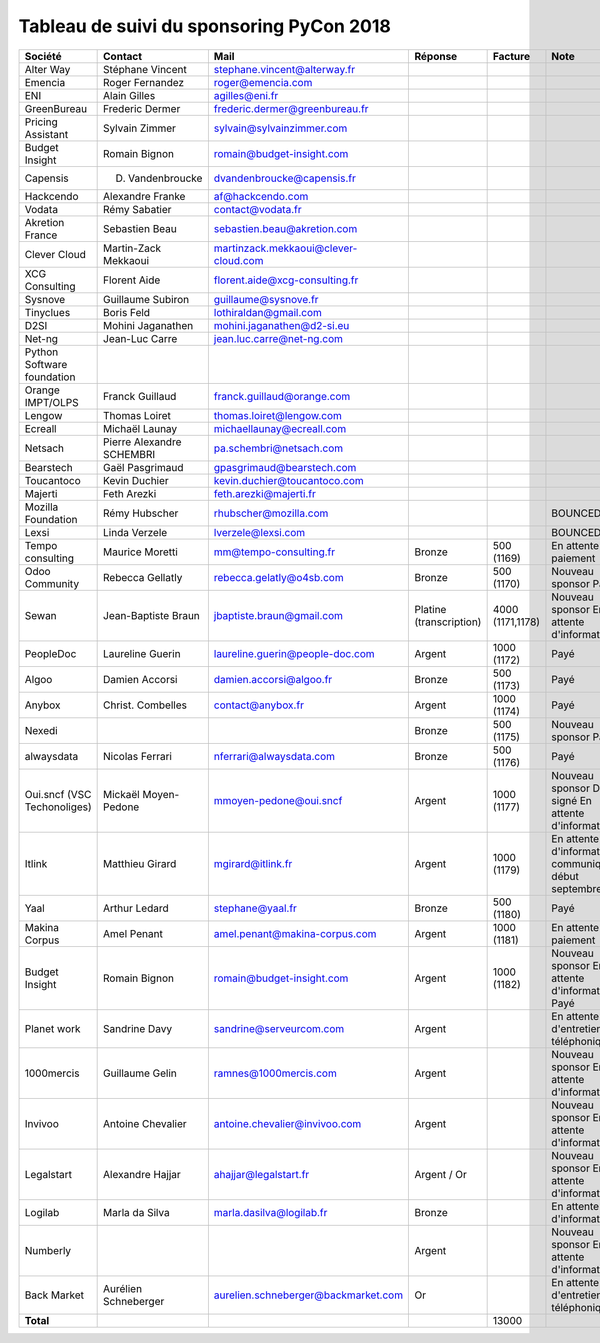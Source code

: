 =========================================
Tableau de suivi du sponsoring PyCon 2018
=========================================


+--------------------------+-------------------+--------------------------------------+-----------------+-------------+-----------------------------+
| Société                  | Contact           | Mail                                 | Réponse         | Facture     | Note                        |
+==========================+===================+======================================+=================+=============+=============================+
| Alter Way                | Stéphane Vincent  | stephane.vincent@alterway.fr         |                 |             |                             |
+--------------------------+-------------------+--------------------------------------+-----------------+-------------+-----------------------------+
| Emencia                  | Roger Fernandez   | roger@emencia.com                    |                 |             |                             |
+--------------------------+-------------------+--------------------------------------+-----------------+-------------+-----------------------------+
| ENI                      | Alain Gilles      | agilles@eni.fr                       |                 |             |                             |
+--------------------------+-------------------+--------------------------------------+-----------------+-------------+-----------------------------+
| GreenBureau              | Frederic Dermer   | frederic.dermer@greenbureau.fr       |                 |             |                             |
+--------------------------+-------------------+--------------------------------------+-----------------+-------------+-----------------------------+
| Pricing Assistant        | Sylvain Zimmer    | sylvain@sylvainzimmer.com            |                 |             |                             |
+--------------------------+-------------------+--------------------------------------+-----------------+-------------+-----------------------------+
| Budget Insight           | Romain Bignon     | romain@budget-insight.com            |                 |             |                             |
+--------------------------+-------------------+--------------------------------------+-----------------+-------------+-----------------------------+
| Capensis                 | D. Vandenbroucke  | dvandenbroucke@capensis.fr           |                 |             |                             |
+--------------------------+-------------------+--------------------------------------+-----------------+-------------+-----------------------------+
| Hackcendo                | Alexandre Franke  | af@hackcendo.com                     |                 |             |                             |
+--------------------------+-------------------+--------------------------------------+-----------------+-------------+-----------------------------+
| Vodata                   | Rémy Sabatier     | contact@vodata.fr                    |                 |             |                             |
+--------------------------+-------------------+--------------------------------------+-----------------+-------------+-----------------------------+
| Akretion France          | Sebastien Beau    | sebastien.beau@akretion.com          |                 |             |                             |
+--------------------------+-------------------+--------------------------------------+-----------------+-------------+-----------------------------+
| Clever Cloud             | Martin-Zack       | martinzack.mekkaoui@clever-cloud.com |                 |             |                             |
|                          | Mekkaoui          |                                      |                 |             |                             |
+--------------------------+-------------------+--------------------------------------+-----------------+-------------+-----------------------------+
| XCG Consulting           | Florent Aide      | florent.aide@xcg-consulting.fr       |                 |             |                             |
+--------------------------+-------------------+--------------------------------------+-----------------+-------------+-----------------------------+
| Sysnove                  | Guillaume Subiron | guillaume@sysnove.fr                 |                 |             |                             |
+--------------------------+-------------------+--------------------------------------+-----------------+-------------+-----------------------------+
| Tinyclues                | Boris Feld        | lothiraldan@gmail.com                |                 |             |                             |
+--------------------------+-------------------+--------------------------------------+-----------------+-------------+-----------------------------+
| D2SI                     | Mohini Jaganathen | mohini.jaganathen@d2-si.eu           |                 |             |                             |
+--------------------------+-------------------+--------------------------------------+-----------------+-------------+-----------------------------+
| Net-ng                   | Jean-Luc Carre    | jean.luc.carre@net-ng.com            |                 |             |                             |
+--------------------------+-------------------+--------------------------------------+-----------------+-------------+-----------------------------+
| Python Software          |                   |                                      |                 |             |                             |
| foundation               |                   |                                      |                 |             |                             |
+--------------------------+-------------------+--------------------------------------+-----------------+-------------+-----------------------------+
| Orange IMPT/OLPS         | Franck Guillaud   | franck.guillaud@orange.com           |                 |             |                             |
+--------------------------+-------------------+--------------------------------------+-----------------+-------------+-----------------------------+
| Lengow                   | Thomas Loiret     | thomas.loiret@lengow.com             |                 |             |                             |
+--------------------------+-------------------+--------------------------------------+-----------------+-------------+-----------------------------+
| Ecreall                  | Michaël Launay    | michaellaunay@ecreall.com            |                 |             |                             |
+--------------------------+-------------------+--------------------------------------+-----------------+-------------+-----------------------------+
| Netsach                  | Pierre Alexandre  | pa.schembri@netsach.com              |                 |             |                             |
|                          | SCHEMBRI          |                                      |                 |             |                             |
+--------------------------+-------------------+--------------------------------------+-----------------+-------------+-----------------------------+
| Bearstech                | Gaël Pasgrimaud   | gpasgrimaud@bearstech.com            |                 |             |                             |
+--------------------------+-------------------+--------------------------------------+-----------------+-------------+-----------------------------+
| Toucantoco               | Kevin Duchier     | kevin.duchier@toucantoco.com         |                 |             |                             |
+--------------------------+-------------------+--------------------------------------+-----------------+-------------+-----------------------------+
| Majerti                  | Feth Arezki       | feth.arezki@majerti.fr               |                 |             |                             |
+--------------------------+-------------------+--------------------------------------+-----------------+-------------+-----------------------------+
| Mozilla Foundation       | Rémy Hubscher     | rhubscher@mozilla.com                |                 |             | BOUNCED                     |
+--------------------------+-------------------+--------------------------------------+-----------------+-------------+-----------------------------+
| Lexsi                    | Linda Verzele     | lverzele@lexsi.com                   |                 |             | BOUNCED                     |
+--------------------------+-------------------+--------------------------------------+-----------------+-------------+-----------------------------+
| Tempo consulting         | Maurice Moretti   | mm@tempo-consulting.fr               | Bronze          | 500 (1169)  | En attente de paiement      |
+--------------------------+-------------------+--------------------------------------+-----------------+-------------+-----------------------------+
| Odoo Community           | Rebecca Gellatly  | rebecca.gelatly@o4sb.com             | Bronze          | 500 (1170)  | Nouveau sponsor             |
|                          |                   |                                      |                 |             | Payé                        |
+--------------------------+-------------------+--------------------------------------+-----------------+-------------+-----------------------------+
| Sewan                    | Jean-Baptiste     | jbaptiste.braun@gmail.com            | Platine         | 4000        | Nouveau sponsor             |
|                          | Braun             |                                      | (transcription) | (1171,1178) | En attente d'informations   |
+--------------------------+-------------------+--------------------------------------+-----------------+-------------+-----------------------------+
| PeopleDoc                | Laureline Guerin  | laureline.guerin@people-doc.com      | Argent          | 1000 (1172) | Payé                        |
+--------------------------+-------------------+--------------------------------------+-----------------+-------------+-----------------------------+
| Algoo                    | Damien Accorsi    | damien.accorsi@algoo.fr              | Bronze          | 500 (1173)  | Payé                        |
+--------------------------+-------------------+--------------------------------------+-----------------+-------------+-----------------------------+
| Anybox                   | Christ. Combelles | contact@anybox.fr                    | Argent          | 1000 (1174) | Payé                        |
+--------------------------+-------------------+--------------------------------------+-----------------+-------------+-----------------------------+
| Nexedi                   |                   |                                      | Bronze          | 500 (1175)  | Nouveau sponsor             |
|                          |                   |                                      |                 |             | Payé                        |
+--------------------------+-------------------+--------------------------------------+-----------------+-------------+-----------------------------+
| alwaysdata               | Nicolas Ferrari   | nferrari@alwaysdata.com              | Bronze          | 500 (1176)  | Payé                        |
+--------------------------+-------------------+--------------------------------------+-----------------+-------------+-----------------------------+
| Oui.sncf (VSC            | Mickaël           | mmoyen-pedone@oui.sncf               | Argent          | 1000 (1177) | Nouveau sponsor             |
| Techonoliges)            | Moyen-Pedone      |                                      |                 |             | Devis signé                 |
|                          |                   |                                      |                 |             | En attente d'informations   |
+--------------------------+-------------------+--------------------------------------+-----------------+-------------+-----------------------------+
| Itlink                   | Matthieu Girard   | mgirard@itlink.fr                    | Argent          | 1000 (1179) | En attente d'informations   |
|                          |                   |                                      |                 |             | communiquées début septembre|
+--------------------------+-------------------+--------------------------------------+-----------------+-------------+-----------------------------+
| Yaal                     | Arthur Ledard     | stephane@yaal.fr                     | Bronze          | 500 (1180)  | Payé                        |
+--------------------------+-------------------+--------------------------------------+-----------------+-------------+-----------------------------+
| Makina Corpus            | Amel Penant       | amel.penant@makina-corpus.com        | Argent          | 1000 (1181) | En attente de paiement      |
+--------------------------+-------------------+--------------------------------------+-----------------+-------------+-----------------------------+
| Budget Insight           | Romain Bignon     | romain@budget-insight.com            | Argent          | 1000 (1182) | Nouveau sponsor             |
|                          |                   |                                      |                 |             | En attente d'informations   |
|                          |                   |                                      |                 |             | Payé                        |
+--------------------------+-------------------+--------------------------------------+-----------------+-------------+-----------------------------+
| Planet work              | Sandrine Davy     | sandrine@serveurcom.com              | Argent          |             | En attente d'entretien      |
|                          |                   |                                      |                 |             | téléphonique                |
+--------------------------+-------------------+--------------------------------------+-----------------+-------------+-----------------------------+
| 1000mercis               | Guillaume Gelin   | ramnes@1000mercis.com                | Argent          |             | Nouveau sponsor             |
|                          |                   |                                      |                 |             | En attente d'informations   |
+--------------------------+-------------------+--------------------------------------+-----------------+-------------+-----------------------------+
| Invivoo                  | Antoine Chevalier | antoine.chevalier@invivoo.com        | Argent          |             | Nouveau sponsor             |
|                          |                   |                                      |                 |             | En attente d'informations   |
+--------------------------+-------------------+--------------------------------------+-----------------+-------------+-----------------------------+
| Legalstart               | Alexandre Hajjar  | ahajjar@legalstart.fr                | Argent / Or     |             | Nouveau sponsor             |
|                          |                   |                                      |                 |             | En attente d'informations   |
+--------------------------+-------------------+--------------------------------------+-----------------+-------------+-----------------------------+
| Logilab                  | Marla da Silva    | marla.dasilva@logilab.fr             | Bronze          |             | En attente d'informations   |
+--------------------------+-------------------+--------------------------------------+-----------------+-------------+-----------------------------+
| Numberly                 |                   |                                      | Argent          |             | Nouveau sponsor             |
|                          |                   |                                      |                 |             | En attente d'informations   |
+--------------------------+-------------------+--------------------------------------+-----------------+-------------+-----------------------------+
| Back Market              | Aurélien          | aurelien.schneberger@backmarket.com  | Or              |             | En attente d'entretien      |
|                          | Schneberger       |                                      |                 |             | téléphonique                |
+--------------------------+-------------------+--------------------------------------+-----------------+-------------+-----------------------------+
|      **Total**           |                   |                                      |                 | 13000       |                             |
+--------------------------+-------------------+--------------------------------------+-----------------+-------------+-----------------------------+
